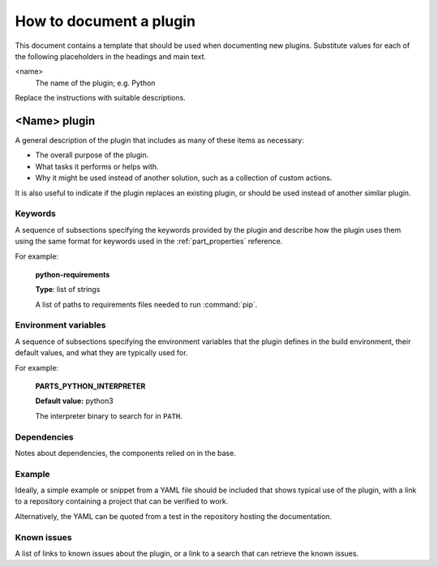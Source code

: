 .. _how_to_document_a_plugin:

How to document a plugin
========================

This document contains a template that should be used when documenting new
plugins. Substitute values for each of the following placeholders in the
headings and main text.

<name>
    The name of the plugin; e.g. Python

Replace the instructions with suitable descriptions.


<Name> plugin
-------------

A general description of the plugin that includes as many of these items as
necessary:

* The overall purpose of the plugin.
* What tasks it performs or helps with.
* Why it might be used instead of another solution, such as a collection of
  custom actions.

It is also useful to indicate if the plugin replaces an existing plugin, or
should be used instead of another similar plugin.


Keywords
~~~~~~~~

A sequence of subsections specifying the keywords provided by the plugin and
describe how the plugin uses them using the same format for keywords used in
the :ref:`part_properties` reference.

For example:

    **python-requirements**

    **Type**: list of strings

    A list of paths to requirements files needed to run :command:`pip`.


Environment variables
~~~~~~~~~~~~~~~~~~~~~

A sequence of subsections specifying the environment variables that the plugin
defines in the build environment, their default values, and what they are
typically used for.

For example:

    **PARTS_PYTHON_INTERPRETER**

    **Default value:** python3

    The interpreter binary to search for in ``PATH``.


Dependencies
~~~~~~~~~~~~

Notes about dependencies, the components relied on in the base.


Example
~~~~~~~

Ideally, a simple example or snippet from a YAML file should be included that
shows typical use of the plugin, with a link to a repository containing a
project that can be verified to work.

Alternatively, the YAML can be quoted from a test in the repository hosting
the documentation.

Known issues
~~~~~~~~~~~~

A list of links to known issues about the plugin, or a link to a search that
can retrieve the known issues.
